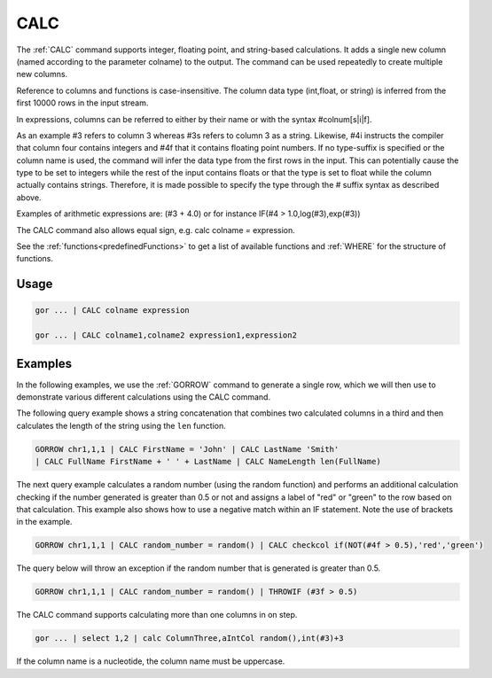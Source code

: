 .. raw:: html

   <span style="float:right; padding-top:10px; color:#BABABA;">Used in: gor/nor</span>

.. _CALC:

====
CALC
====
The :ref:`CALC` command supports integer, floating point, and string-based calculations. It adds a single new column (named according to the parameter colname) to the output. The command can be used repeatedly to create multiple new columns.

Reference to columns and functions is case-insensitive. The column data type (int,float, or string) is inferred from the first 10000 rows in the input stream.

In expressions, columns can be referred to either by their name or with the syntax #colnum[s|i|f].

As an example #3 refers to column 3 whereas #3s refers to column 3 as a string.  Likewise, #4i instructs the compiler that column four contains integers and #4f that it contains floating point numbers. If no type-suffix is specified or the column name is used, the command will infer the data type from the first rows in the input.  This can potentially cause the type to be set to integers while the rest of the input contains floats or that the type is set to float while the column actually contains strings. Therefore, it is made possible to specify the type through the # suffix syntax as described above.

Examples of arithmetic expressions are: (#3 + 4.0) or for instance IF(#4 > 1.0,log(#3),exp(#3))

The CALC command also allows equal sign, e.g. calc colname = expression.

See the :ref:`functions<predefinedFunctions>` to get a list of available functions and :ref:`WHERE` for the structure of functions.

Usage
=====

.. code-block:: gor

	gor ... | CALC colname expression

	gor ... | CALC colname1,colname2 expression1,expression2

Examples
========
In the following examples, we use the :ref:`GORROW` command to generate a single row, which we will then use to demonstrate various different calculations using the CALC command.

The following query example shows a string concatenation that combines two calculated columns in a third and then calculates the length of the string using the ``len`` function.

.. code-block:: gor

   GORROW chr1,1,1 | CALC FirstName = 'John' | CALC LastName 'Smith'
   | CALC FullName FirstName + ' ' + LastName | CALC NameLength len(FullName)

The next query example calculates a random number (using the random function) and performs an additional calculation checking if the number generated is greater than 0.5 or not and assigns a label of "red" or "green" to the row based on that calculation. This example also shows how to use a negative match within an IF statement. Note the use of brackets in the example.

.. code-block:: gor

   GORROW chr1,1,1 | CALC random_number = random() | CALC checkcol if(NOT(#4f > 0.5),'red','green')

The query below will throw an exception if the random number that is generated is greater than 0.5.

.. code-block:: gor

   GORROW chr1,1,1 | CALC random_number = random() | THROWIF (#3f > 0.5)

The CALC command supports calculating more than one columns in on step.

.. code-block:: gor

   gor ... | select 1,2 | calc ColumnThree,aIntCol random(),int(#3)+3

If the column name is a nucleotide, the column name must be uppercase.

